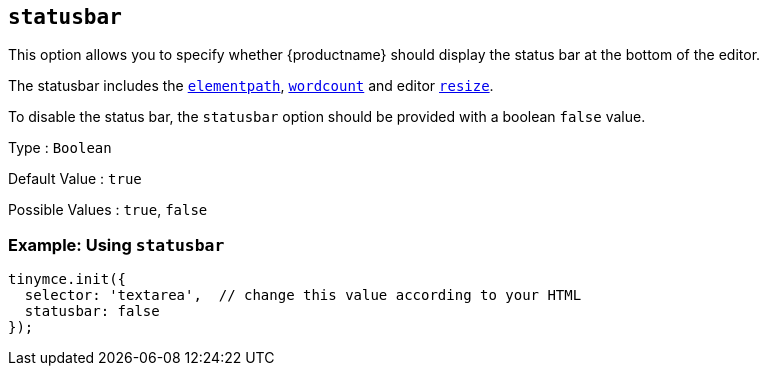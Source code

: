 [[statusbar]]
== `+statusbar+`

This option allows you to specify whether {productname} should display the status bar at the bottom of the editor.

The statusbar includes the xref:statusbar-configuration-options.adoc#elementpath[`+elementpath+`], xref:wordcount.adoc[`+wordcount+`] and editor xref:editor-size-options.adoc#resize[`+resize+`].

To disable the status bar, the `+statusbar+` option should be provided with a boolean `+false+` value.

Type : `+Boolean+`

Default Value : `+true+`

Possible Values : `+true+`, `+false+`

=== Example: Using `+statusbar+`

[source,js]
----
tinymce.init({
  selector: 'textarea',  // change this value according to your HTML
  statusbar: false
});
----
